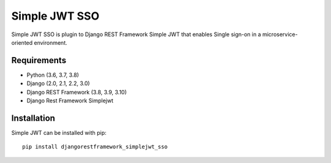 Simple JWT SSO
==============

Simple JWT SSO is plugin to Django REST Framework Simple JWT that enables
Single sign-on in a microservice-oriented environment.

Requirements
------------

* Python (3.6, 3.7, 3.8)
* Django (2.0, 2.1, 2.2, 3.0)
* Django REST Framework (3.8, 3.9, 3.10)
* Django Rest Framework Simplejwt

Installation
------------

Simple JWT can be installed with pip::

  pip install djangorestframework_simplejwt_sso
